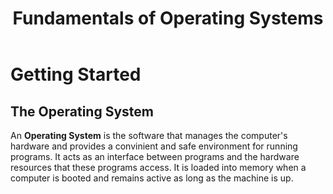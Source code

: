 #+TITLE: Fundamentals of Operating Systems
#+DESCRIPTION: Notes on Operating System

* Getting Started
** The Operating System
An *Operating System* is the software that manages the computer's hardware and provides a convinient and safe
environment for running programs. It acts as an interface between programs and the hardware resources that these
programs access.
It is loaded into memory when a computer is booted and remains active as long as the machine is up.
